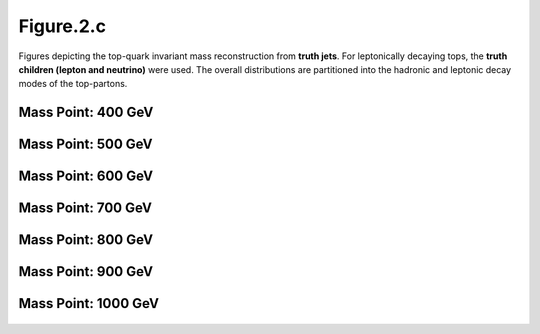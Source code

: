 Figure.2.c
----------

Figures depicting the top-quark invariant mass reconstruction from **truth jets**.
For leptonically decaying tops, the **truth children (lepton and neutrino)** were used.
The overall distributions are partitioned into the hadronic and leptonic decay modes of the top-partons.

Mass Point: 400 GeV
^^^^^^^^^^^^^^^^^^^

.. figure:: ./Mass.400.GeV/Figure.2.c.png
   :align: center

Mass Point: 500 GeV
^^^^^^^^^^^^^^^^^^^

.. figure:: ./Mass.500.GeV/Figure.2.c.png
   :align: center

Mass Point: 600 GeV
^^^^^^^^^^^^^^^^^^^

.. figure:: ./Mass.600.GeV/Figure.2.c.png
   :align: center

Mass Point: 700 GeV
^^^^^^^^^^^^^^^^^^^

.. figure:: ./Mass.700.GeV/Figure.2.c.png
   :align: center

Mass Point: 800 GeV
^^^^^^^^^^^^^^^^^^^

.. figure:: ./Mass.800.GeV/Figure.2.c.png
   :align: center

Mass Point: 900 GeV
^^^^^^^^^^^^^^^^^^^

.. figure:: ./Mass.900.GeV/Figure.2.c.png
   :align: center

Mass Point: 1000 GeV
^^^^^^^^^^^^^^^^^^^^

.. figure:: ./Mass.1000.GeV/Figure.2.c.png
   :align: center


